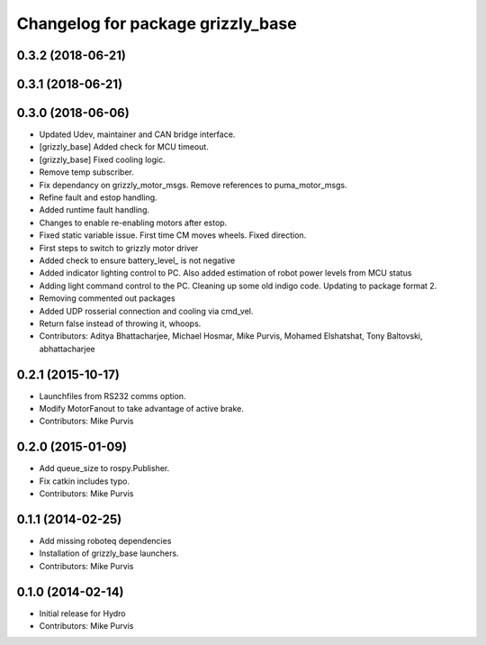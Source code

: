 ^^^^^^^^^^^^^^^^^^^^^^^^^^^^^^^^^^
Changelog for package grizzly_base
^^^^^^^^^^^^^^^^^^^^^^^^^^^^^^^^^^

0.3.2 (2018-06-21)
------------------

0.3.1 (2018-06-21)
------------------

0.3.0 (2018-06-06)
------------------
* Updated Udev, maintainer and CAN bridge interface.
* [grizzly_base] Added check for MCU timeout.
* [grizzly_base] Fixed cooling logic.
* Remove temp subscriber.
* Fix dependancy on grizzly_motor_msgs. Remove references to puma_motor_msgs.
* Refine fault and estop handling.
* Added runtime fault handling.
* Changes to enable re-enabling motors after estop.
* Fixed static variable issue. First time CM moves wheels. Fixed direction.
* First steps to switch to grizzly motor driver
* Added check to ensure battery_level\_ is not negative
* Added indicator lighting control to PC. Also added estimation of robot power levels from MCU status
* Adding light command control to the PC. Cleaning up some old indigo code. Updating to package format 2.
* Removing commented out packages
* Added UDP rosserial connection and cooling via cmd_vel.
* Return false instead of throwing it, whoops.
* Contributors: Aditya Bhattacharjee, Michael Hosmar, Mike Purvis, Mohamed Elshatshat, Tony Baltovski, abhattacharjee

0.2.1 (2015-10-17)
------------------
* Launchfiles from RS232 comms option.
* Modify MotorFanout to take advantage of active brake.
* Contributors: Mike Purvis

0.2.0 (2015-01-09)
------------------
* Add queue_size to rospy.Publisher.
* Fix catkin includes typo.
* Contributors: Mike Purvis

0.1.1 (2014-02-25)
------------------
* Add missing roboteq dependencies
* Installation of grizzly_base launchers.
* Contributors: Mike Purvis

0.1.0 (2014-02-14)
------------------
* Initial release for Hydro
* Contributors: Mike Purvis
